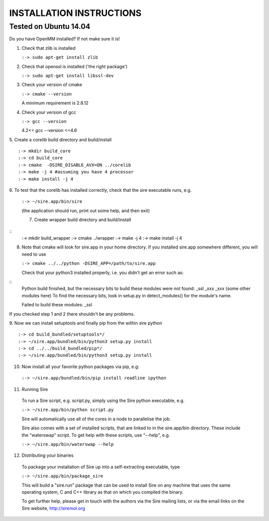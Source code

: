 =========================
INSTALLATION INSTRUCTIONS
=========================

Tested on Ubuntu 14.04
======================

Do you have OpenMM installed? If not make sure it is!

1. Check that zlib is installed

   ``:-> sudo apt-get install zlib``

2. Check that openssl is installed ('the right package')
    
   ``:-> sudo apt-get install libssl-dev``

3. Check your version of cmake

   ``:-> cmake --version``

   A minimum requirement is 2.8.12

4. Check your version of gcc

   ``:-> gcc --version``

   4.2<= gcc --version <=4.6


5. Create a corelib build directory and build/install
::
   :-> mkdir build_core
   :-> cd build_core
   :-> cmake  -DSIRE_DISABLE_AVX=ON ../corelib
   :-> make -j 4 #assuming you have 4 processor
   :-> make install -j 4

6. To test that the corelib has installed correctly, check that the sire 
executable runs, e.g.

   ``:-> ~/sire.app/bin/sire``

   (the application should run, print out some help, and then exit)

   7. Create wrapper build directory and build/install
::
   :-> mkdir build_wrapper
   :-> cmake ../wrapper
   :-> make -j 4
   :-> make install -j 4

8. Note that cmake will look for sire.app in your home directory. If you
   installed sire.app somewhere different, you will need to use

   ``:-> cmake ../../python -DSIRE_APP=/path/to/sire.app``

   Check that your python3 installed properly, i.e. you didn't get an error
   such as: 
::
   Python build finished, but the necessary bits to build these modules were not found:
   _ssl _xxx _xxx (some other modules here)
   To find the necessary bits, look in setup.py in detect_modules() for the module's name.
  
   Failed to build these modules:
   _ssl


If you checked step 1 and 2 there shouldn't be any problems. 

9. Now we can install setuptools and finally pip from the within sire python
::
   :-> cd build_bundled/setuptools*/
   :-> ~/sire.app/bundled/bin/python3 setup.py install
   :-> cd ../../build_bundled/pip*/
   :-> ~/sire.app/bundled/bin/python3 setup.py install

10. Now install all your favorite python packages via pip, e.g:

   ``:-> ~/sire.app/bundled/bin/pip install readline ipython`` 

11. Running Sire
   To run a Sire script, e.g. script.py, simply using the Sire python 
   executable, e.g.

   ``:-> ~/sire.app/bin/python script.py``

   Sire will automatically use all of the cores in a node to parallelise the job.

   Sire also comes with a set of installed scripts, that are linked to in the
   sire.app/bin directory. These include the "waterswap" script. To get help
   with these scripts, use "--help", e.g.

   ``:-> ~/sire.app/bin/waterswap --help``

12. Distributing your binaries

   To package your installation of Sire up into a self-extracting
   executable, type

   ``:-> ~/sire.app/bin/package_sire``

   This will build a "sire.run" package that can be used to install Sire
   on any machine that uses the same operating system, C and C++ library
   as that on which you compiled the binary.

   To get further help, please get in touch with the authors
   via the Sire mailing lists, or via the email links on the
   Sire website, http://siremol.org


